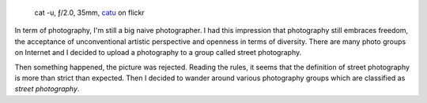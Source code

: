 .. title: What kind of photography?
.. slug: what-kind-of-photography
.. date: 2016-10-06 18:03:49 UTC+02:00
.. tags: photography, photographer
.. link:
.. description: What kind of photography? or how to get rid of stupid classification rules in photography
.. type: text
.. author: Alexandre Dulaunoy

.. _catu: https://www.flickr.com/photos/adulau/28896128271
.. figure:: cat-u.jpg

   cat -u, ƒ/2.0, 35mm, catu_ on flickr

In term of photography, I'm still a big naive photographer. I had this impression that photography still
embraces freedom, the acceptance of unconventional artistic perspective and openness in terms of diversity.
There are many photo groups on Internet and I decided to upload a photography to a group called street photography.

Then something happened, the picture was rejected. Reading the rules, it seems that the definition of street photography
is more than strict than expected. Then I decided to wander around various photography groups which are classified as *street photography*.


